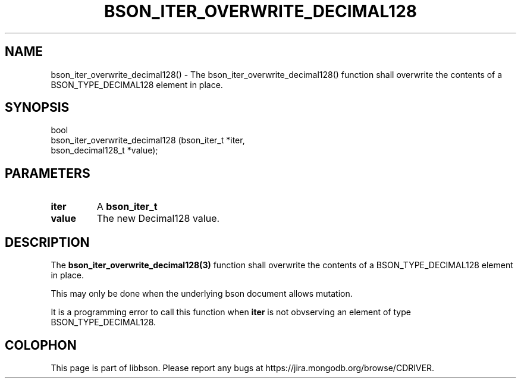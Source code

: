 .\" This manpage is Copyright (C) 2016 MongoDB, Inc.
.\" 
.\" Permission is granted to copy, distribute and/or modify this document
.\" under the terms of the GNU Free Documentation License, Version 1.3
.\" or any later version published by the Free Software Foundation;
.\" with no Invariant Sections, no Front-Cover Texts, and no Back-Cover Texts.
.\" A copy of the license is included in the section entitled "GNU
.\" Free Documentation License".
.\" 
.TH "BSON_ITER_OVERWRITE_DECIMAL128" "3" "2016\(hy11\(hy10" "libbson"
.SH NAME
bson_iter_overwrite_decimal128() \- The bson_iter_overwrite_decimal128() function shall overwrite the contents of a BSON_TYPE_DECIMAL128 element in place.
.SH "SYNOPSIS"

.nf
.nf
bool
bson_iter_overwrite_decimal128 (bson_iter_t       *iter,
                                bson_decimal128_t *value);
.fi
.fi

.SH "PARAMETERS"

.TP
.B
iter
A
.B bson_iter_t
.
.LP
.TP
.B
value
The new Decimal128 value.
.LP

.SH "DESCRIPTION"

The
.B bson_iter_overwrite_decimal128(3)
function shall overwrite the contents of a BSON_TYPE_DECIMAL128 element in place.

This may only be done when the underlying bson document allows mutation.

It is a programming error to call this function when
.B iter
is not obvserving an element of type BSON_TYPE_DECIMAL128.


.B
.SH COLOPHON
This page is part of libbson.
Please report any bugs at https://jira.mongodb.org/browse/CDRIVER.